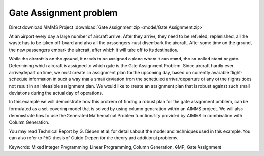 Gate Assignment problem
=========================
.. meta::
   :keywords: Mixed Integer Programming, Linear Programming, Column Generation, GMP, Gate Assignment
   :description: In this example we will demonstrate how to formulate a set-covering model that is solved by using column generation within an AIMMS project.

Direct download AIMMS Project :download:`Gate Assignment.zip <model/Gate Assignment.zip>`

.. Go to the example on GitHub: https://github.com/aimms/examples/tree/master/Application%20Examples/Gate%20Assignment

At an airport every day a large number of aircraft arrive. After they arrive, they need to be refueled, replenished, all the waste has to be taken off-board and also all the passengers must disembark the aircraft. After some time on the ground, the new passengers embark the aircraft, after which it will take off to its destination.

While the aircraft is on the ground, it needs to be assigned a place where it can stand, the so-called stand or gate. Determining which aircraft is assigned to which gate is the Gate Assignment Problem. Since aircraft hardly ever arrive/depart on time, we must create an assignment plan for the upcoming day, based on currently available flight-schedule information in such a way that a small deviation from the scheduled arrival/departure of any of the flights does not result in an infeasible assignment plan. We would like to create an assignment plan that is robust against such small deviations during the actual day of operations.

In this example we will demonstrate how this problem of finding a robust plan for the gate assignment problem, can be formulated as a set-covering model that is solved by using column generation within an AIMMS project. We will also demonstrate how to use the Generated Mathematical Problem functionality provided by AIMMS in combination with Column Generation.

You may read Technical Report by G. Diepen et al. for details about the model and techniques used in this example. You can also refer to PhD thesis of Guido Diepen for the theory and additional problems.

Keywords:
Mixed Integer Programming, Linear Programming, Column Generation, GMP, Gate Assignment

.. spelling:word-list::

    al